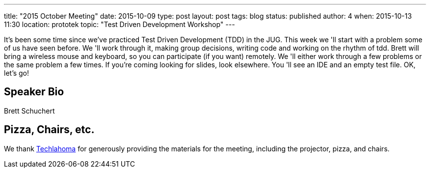 ---
title: "2015 October Meeting"
date: 2015-10-09
type: post
layout: post
tags: blog
status: published
author: 4
when: 2015-10-13 11:30
location: prototek
topic: "Test Driven Development Workshop"
---

It's been some time since we've practiced Test Driven Development
(TDD) in the JUG. This week we 'll start with a problem some of us have
seen before. We 'll work through it, making group
decisions, writing code and working on the rhythm of tdd. Brett will
bring a wireless mouse and keyboard, so you can participate (if you want)
remotely. We 'll either work through a few problems or the same problem
a few times. If you're coming looking for slides, look elsewhere.
You 'll see an IDE and an empty test file. OK, let's go!

== Speaker Bio
Brett Schuchert

== Pizza, Chairs, etc.

We thank http://techlahoma.org/[Techlahoma] for generously
providing the materials for the meeting, including the projector,
pizza, and chairs.
